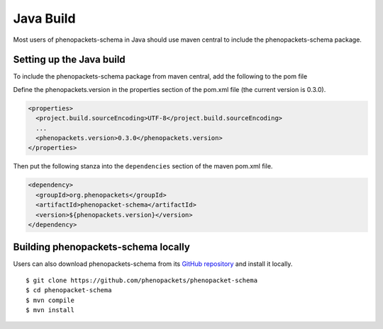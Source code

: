 .. _rstjavabuild:

==========
Java Build
==========

Most users of phenopackets-schema in Java should use maven central to include the phenopackets-schema package.



Setting up the Java build
~~~~~~~~~~~~~~~~~~~~~~~~~
To include the phenopackets-schema package from maven central, add the following to the pom file

Define the phenopackets.version in the properties section of the pom.xml file (the current version is 0.3.0).

.. code-block:: xml

   <properties>
     <project.build.sourceEncoding>UTF-8</project.build.sourceEncoding>
     ...
     <phenopackets.version>0.3.0</phenopackets.version>
   </properties>

Then put the following stanza into the ``dependencies`` section of the maven pom.xml file.

.. code-block:: xml

  <dependency>
    <groupId>org.phenopackets</groupId>
    <artifactId>phenopacket-schema</artifactId>
    <version>${phenopackets.version}</version>
  </dependency>


Building phenopackets-schema locally
~~~~~~~~~~~~~~~~~~~~~~~~~~~~~~~~~~~~

Users can also download phenopackets-schema from its
`GitHub repository <https://github.com/phenopackets/phenopacket-schema>`_
and install it locally. ::

    $ git clone https://github.com/phenopackets/phenopacket-schema
    $ cd phenopacket-schema
    $ mvn compile
    $ mvn install

